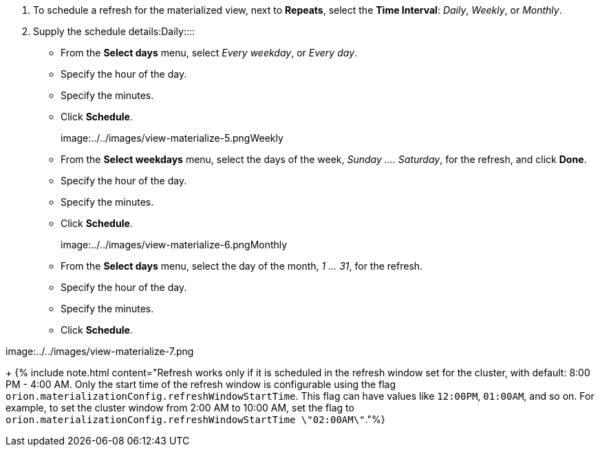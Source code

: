 . To schedule a refresh for the materialized view, next to *Repeats*, select the *Time Interval*:  _Daily_, _Weekly_, or _Monthly_.
. Supply the schedule details:+++<dlentry id="daily">+++Daily::::
* From the *Select days* menu, select _Every weekday_, or _Every day_.
* Specify the hour of the day.
* Specify the minutes.
* Click *Schedule*.

image:../../images/view-materialize-5.png[Specify the daily update schedule for refreshing the materialized view]+++</dlentry>++++++<dlentry id="weekly">+++Weekly::::
* From the *Select weekdays* menu, select the days of the week, _Sunday \....
Saturday_, for the refresh, and click *Done*.
* Specify the hour of the day.
* Specify the minutes.
* Click *Schedule*.

image:../../images/view-materialize-6.png[Specify the weekly update schedule for refreshing the materialized view]+++</dlentry>++++++<dlentry id="monthly">+++Monthly::::
* From the *Select days* menu, select the day of the month, _1 \...
31_, for the refresh.
* Specify the hour of the day.
* Specify the minutes.
* Click *Schedule*.

image:../../images/view-materialize-7.png[Specify the weekly update schedule for refreshing the materialized view]+++</dlentry>+++

+
{% include note.html content="Refresh works only if it is scheduled in the refresh window set for the cluster, with default: 8:00 PM - 4:00 AM.
Only the start time of the refresh window is configurable using the flag `orion.materializationConfig.refreshWindowStartTime`.
This flag can have values like `12:00PM`, `01:00AM`, and so on.
For example, to set the cluster window from 2:00 AM to 10:00 AM, set the flag to `orion.materializationConfig.refreshWindowStartTime \"02:00AM\"`."%}
